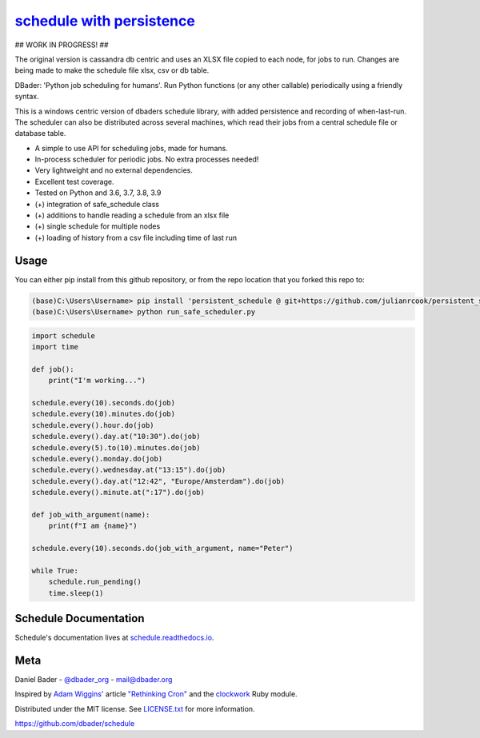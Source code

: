 `schedule with persistence <https://schedule.readthedocs.io/>`__
===============================================

## WORK IN PROGRESS! ##

The original version is cassandra db centric and uses an XLSX file copied to each node, for jobs to run. Changes are being made to make the schedule file xlsx, csv or db table.

.. image:: https://github.com/dbader/schedule/workflows/Tests/badge.svg
        :target: https://github.com/dbader/schedule/actions?query=workflow%3ATests+branch%3Amaster

.. image:: https://coveralls.io/repos/dbader/schedule/badge.svg?branch=master
        :target: https://coveralls.io/r/dbader/schedule

.. image:: https://img.shields.io/pypi/v/schedule.svg
        :target: https://pypi.python.org/pypi/schedule

DBader: 'Python job scheduling for humans'. Run Python functions (or any other callable) periodically using a friendly syntax.

This is a windows centric version of dbaders schedule library, with added persistence and recording of when-last-run. The scheduler can also be distributed across several machines, which read their jobs from a central schedule file or database table.

- A simple to use API for scheduling jobs, made for humans.
- In-process scheduler for periodic jobs. No extra processes needed!
- Very lightweight and no external dependencies.
- Excellent test coverage.
- Tested on Python and 3.6, 3.7, 3.8, 3.9
- (+) integration of safe_schedule class
- (+) additions to handle reading a schedule from an xlsx file
- (+) single schedule for multiple nodes
- (+) loading of history from a csv file including time of last run

Usage
-----
You can either pip install from this github repository, or from the repo location that you forked this repo to:


.. code-block:: bash

    (base)C:\Users\Username> pip install 'persistent_schedule @ git+https://github.com/julianrcook/persistent_schedule'
    (base)C:\Users\Username> python run_safe_scheduler.py
    

.. code-block:: python

    import schedule
    import time

    def job():
        print("I'm working...")
    
    schedule.every(10).seconds.do(job)
    schedule.every(10).minutes.do(job)
    schedule.every().hour.do(job)
    schedule.every().day.at("10:30").do(job)
    schedule.every(5).to(10).minutes.do(job)
    schedule.every().monday.do(job)
    schedule.every().wednesday.at("13:15").do(job)
    schedule.every().day.at("12:42", "Europe/Amsterdam").do(job)
    schedule.every().minute.at(":17").do(job)

    def job_with_argument(name):
        print(f"I am {name}")
        
    schedule.every(10).seconds.do(job_with_argument, name="Peter")
        
    while True:
        schedule.run_pending()
        time.sleep(1)

Schedule Documentation
-------------

Schedule's documentation lives at `schedule.readthedocs.io <https://schedule.readthedocs.io/>`_.


Meta
----

Daniel Bader - `@dbader_org <https://twitter.com/dbader_org>`_ - mail@dbader.org

Inspired by `Adam Wiggins' <https://github.com/adamwiggins>`_ article `"Rethinking Cron" <https://adam.herokuapp.com/past/2010/4/13/rethinking_cron/>`_ and the `clockwork <https://github.com/Rykian/clockwork>`_ Ruby module.

Distributed under the MIT license. See `LICENSE.txt <https://github.com/dbader/schedule/blob/master/LICENSE.txt>`_ for more information.

https://github.com/dbader/schedule
